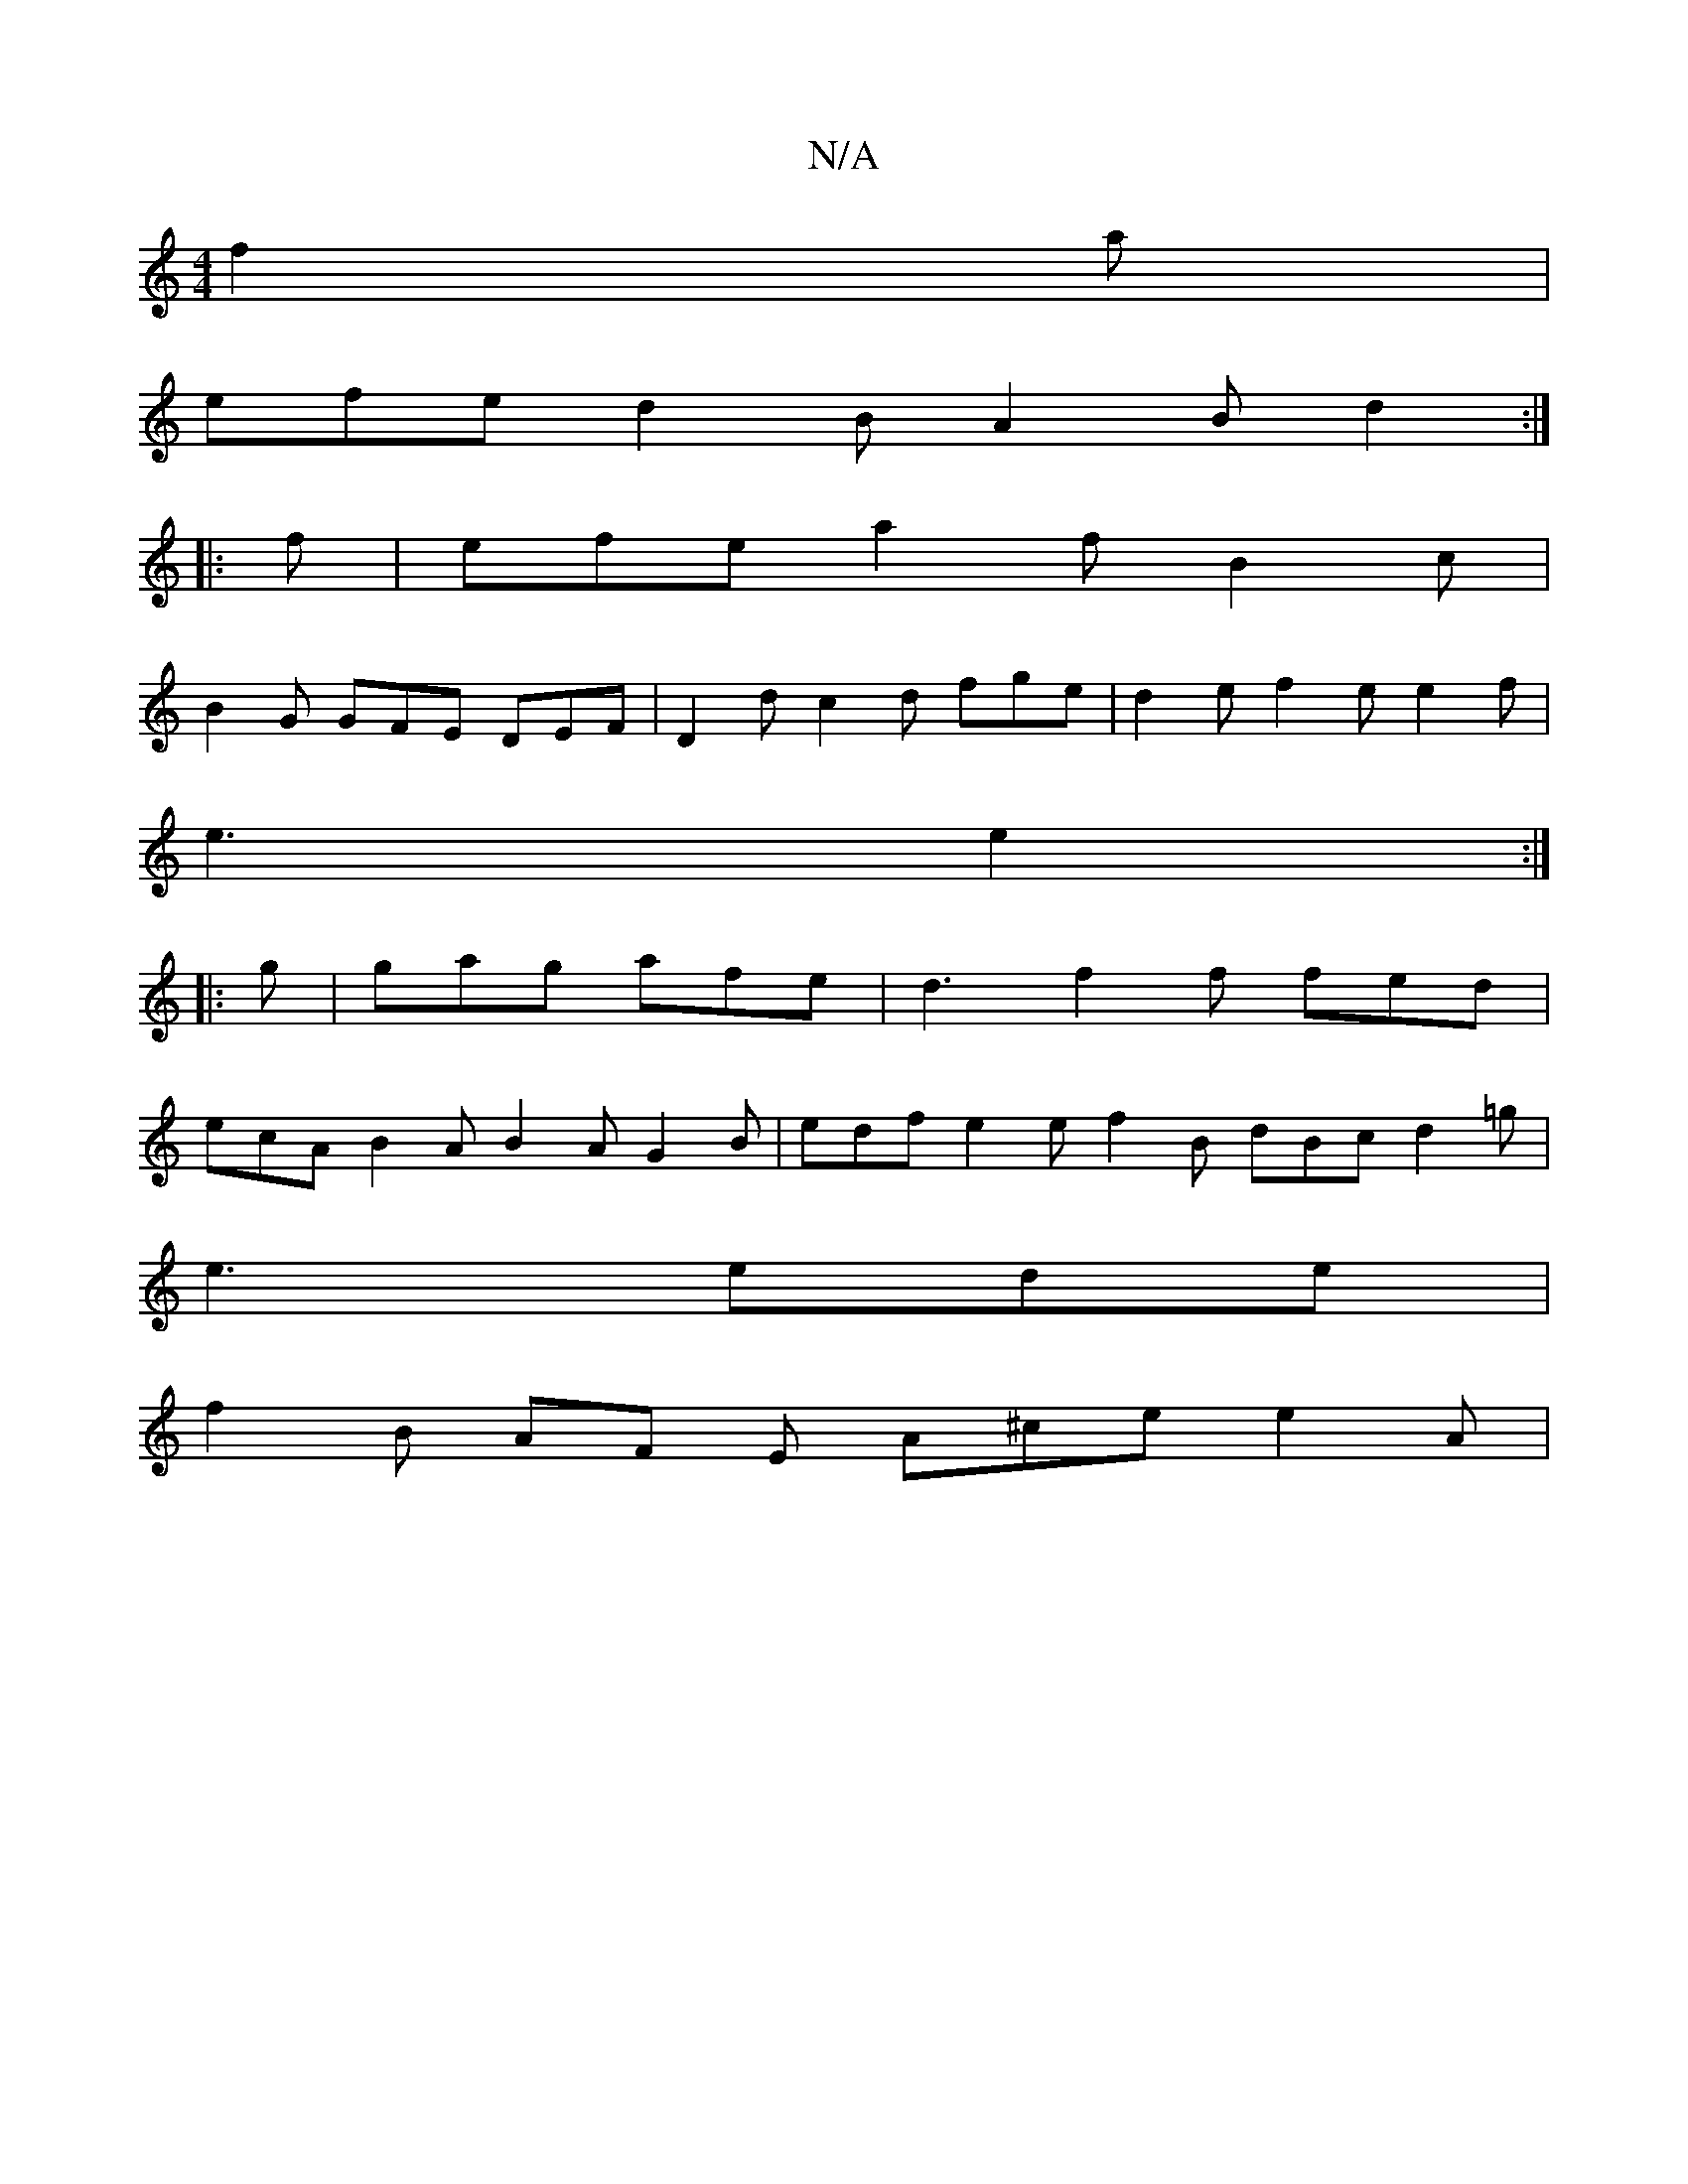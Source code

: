 X:1
T:N/A
M:4/4
R:N/A
K:Cmajor
f2 a |
efe d2 B A2 B d2 :|
|:f|efe a2f B2c |
B2 G GFE DEF | D2 d c2 d fge | d2 e f2 e e2 f|
e3 e2 :|
|: g |gag afe | d3 f2f fed |
ecA B2A B2A G2B | edf e2e f2B dBc d2=g|
e3 ede |
f2 B AF E A^ce e2A |
